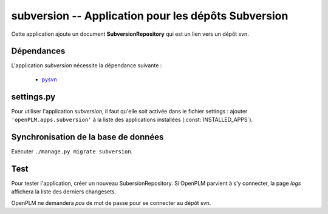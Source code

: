 .. _subversion-admin:

====================================================
subversion -- Application pour les dépôts Subversion
====================================================

Cette application ajoute un document **SubversionRepository** qui est un lien
vers un dépôt svn.


Dépendances
===========

L'application *subversion* nécessite la dépendance suivante : 

    * `pysvn <http://pysvn.tigris.org/>`_

settings.py
===========

Pour utiliser l'application *subversion*, il faut qu'elle soit activée dans le
fichier settings : ajouter ``'openPLM.apps.subversion'`` à la liste des applications installées
(:const:`INSTALLED_APPS`).

Synchronisation de la base de données
=====================================

Exécuter ``./manage.py migrate subversion``.

Test
====

Pour tester l'application, créer un nouveau SubersionRepository.
Si OpenPLM parvient à s'y connecter, la page *logs* affichera la liste des
derniers changesets.

OpenPLM ne demandera *pas* de mot de passe pour se connecter au dépôt svn.


